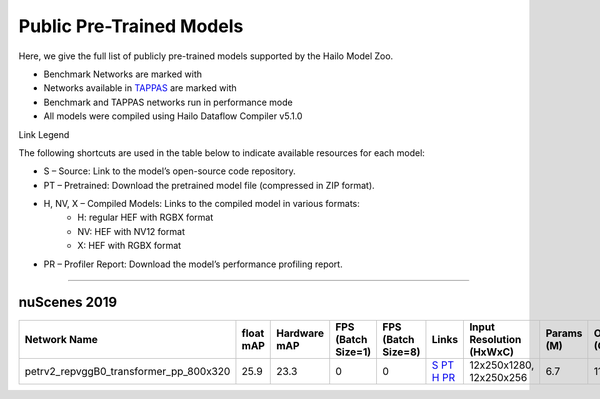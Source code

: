 
Public Pre-Trained Models
=========================

.. |rocket| image:: ../../images/rocket.png
  :width: 18

.. |star| image:: ../../images/star.png
  :width: 18

Here, we give the full list of publicly pre-trained models supported by the Hailo Model Zoo.

* Benchmark Networks are marked with |rocket|
* Networks available in `TAPPAS <https://github.com/hailo-ai/tappas>`_ are marked with |star|
* Benchmark and TAPPAS  networks run in performance mode
* All models were compiled using Hailo Dataflow Compiler v5.1.0

Link Legend

The following shortcuts are used in the table below to indicate available resources for each model:

* S – Source: Link to the model’s open-source code repository.
* PT – Pretrained: Download the pretrained model file (compressed in ZIP format).
* H, NV, X – Compiled Models: Links to the compiled model in various formats:
            * H: regular HEF with RGBX format
            * NV: HEF with NV12 format
            * X: HEF with RGBX format

* PR – Profiler Report: Download the model’s performance profiling report.



.. _Object Detection 3D:

-------------------

nuScenes 2019
^^^^^^^^^^^^^

.. list-table::
   :widths: 31 9 7 11 9 8 8 8 9
   :header-rows: 1

   * - Network Name
     - float mAP
     - Hardware mAP
     - FPS (Batch Size=1)
     - FPS (Batch Size=8)
     - Links
     - Input Resolution (HxWxC)
     - Params (M)
     - OPS (G)    
   * - petrv2_repvggB0_transformer_pp_800x320   
     - 25.9
     - 23.3
     - 0
     - 0
     - `S <https://github.com/megvii-research/petr>`_ `PT <https://hailo-model-zoo.s3.eu-west-2.amazonaws.com/ObjectDetection3d/Detection3d-Nuscenes/petrv2/pretrained/2024-08-13/petrv2_repvggB0_BN1d_2d_transformer_800x320_pp.zip>`_ `H <https://hailo-model-zoo.s3.eu-west-2.amazonaws.com/ModelZoo/Compiled/v5.1.0/hailo10h/petrv2_repvggB0_transformer_pp_800x320.hef>`_ `PR <https://hailo-model-zoo.s3.eu-west-2.amazonaws.com/ModelZoo/Compiled/v5.1.0/hailo10h/petrv2_repvggB0_transformer_pp_800x320_profiler_results_compiled.html>`_
     - 12x250x1280, 12x250x256
     - 6.7
     - 11.7    
.. list-table::
   :header-rows: 1

   * - Network Name
     - FPS (Batch Size=1)
     - FPS (Batch Size=8)
     - Input Resolution (HxWxC)
     - Params (M)
     - OPS (G)
     - Pretrained
     - Source
     - Compiled
     - Profile Report    
   * - petrv2_repvggB0_backbone_pp_800x320   
     - 0
     - 0
     - `S <https://github.com/megvii-research/petr>`_ `PT <https://hailo-model-zoo.s3.eu-west-2.amazonaws.com/ObjectDetection3d/Detection3d-Nuscenes/petrv2/pretrained/2024-09-30/petrv2_repvggB0_BN1d_2d_backbone_800x320_pp.zip>`_ `H <https://hailo-model-zoo.s3.eu-west-2.amazonaws.com/ModelZoo/Compiled/v5.1.0/hailo10h/petrv2_repvggB0_backbone_pp_800x320.hef>`_ `PR <https://hailo-model-zoo.s3.eu-west-2.amazonaws.com/ModelZoo/Compiled/v5.1.0/hailo10h/petrv2_repvggB0_backbone_pp_800x320_profiler_results_compiled.html>`_
     - 320x800x3
     - 13.39
     - 31.19
